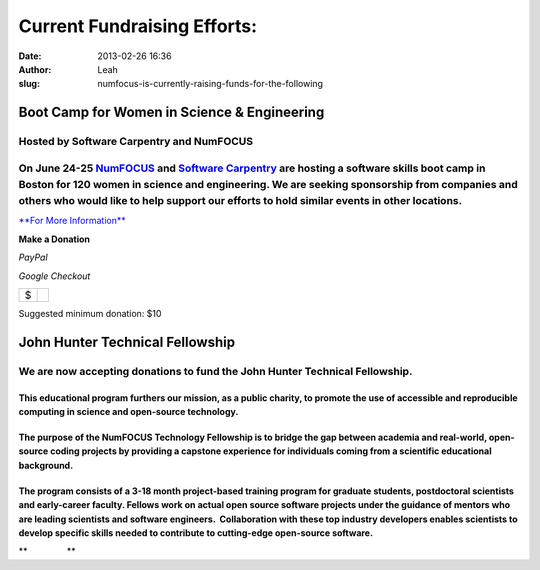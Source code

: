 Current Fundraising Efforts:
############################
:date: 2013-02-26 16:36
:author: Leah
:slug: numfocus-is-currently-raising-funds-for-the-following

Boot Camp for Women in Science & Engineering
--------------------------------------------

Hosted by Software Carpentry and NumFOCUS
~~~~~~~~~~~~~~~~~~~~~~~~~~~~~~~~~~~~~~~~~

On June 24-25 \ `NumFOCUS`_ and `Software Carpentry`_ are hosting a software skills boot camp in Boston for 120 women in science and engineering. We are seeking sponsorship from companies and others who would like to help support our efforts to hold similar events in other locations.
~~~~~~~~~~~~~~~~~~~~~~~~~~~~~~~~~~~~~~~~~~~~~~~~~~~~~~~~~~~~~~~~~~~~~~~~~~~~~~~~~~~~~~~~~~~~~~~~~~~~~~~~~~~~~~~~~~~~~~~~~~~~~~~~~~~~~~~~~~~~~~~~~~~~~~~~~~~~~~~~~~~~~~~~~~~~~~~~~~~~~~~~~~~~~~~~~~~~~~~~~~~~~~~~~~~~~~~~~~~~~~~~~~~~~~~~~~~~~~~~~~~~~~~~~~~~~~~~~~~~~~~~~~~~~~~~~~~~~~~~~~~~

`**For More Information**`_

**Make a Donation**

.. raw:: html

   <table>

.. raw:: html

   <tbody>

.. raw:: html

   <tr>

.. raw:: html

   <td style="text-align: center;">

*PayPal*

.. raw:: html

   </td>

.. raw:: html

   <td style="text-align: center;">

*Google Checkout*

.. raw:: html

   </td>

.. raw:: html

   </tr>

.. raw:: html

   <tr>

.. raw:: html

   <td style="vertical-align: middle;">

.. raw:: html

   <form action="https://www.paypal.com/cgi-bin/webscr" method="post">

.. raw:: html

   </form>

.. raw:: html

   </td>

.. raw:: html

   <td style="vertical-align: middle;">

.. raw:: html

   <script type="text/javascript">// < ![CDATA[<br></br>
   function validateAmount(amount){    if(amount.value.match( /^[0-9]+(\.([0-9]+))?$/)){       return true;    }else{      alert('You must enter a valid donation.');      amount.focus();         return false;   } }<br></br>
   // ]]></script>

.. raw:: html

   </p>

.. raw:: html

   <form id="BB_BuyButtonForm" action="https://checkout.google.com/cws/v2/Donations/112611646391039/checkoutForm" method="post" name="BB_BuyButtonForm" target="_top" onsubmit="return validateAmount(this.item_price_1)">

.. raw:: html

   </p>

+------+----+
| $    |    |
+------+----+

.. raw:: html

   </form>

.. raw:: html

   </td>

.. raw:: html

   </tr>

.. raw:: html

   </tbody>

.. raw:: html

   </table>

Suggested minimum donation: $10
  

John Hunter Technical Fellowship 
---------------------------------

**We are now accepting donations to fund the John Hunter Technical Fellowship.**
~~~~~~~~~~~~~~~~~~~~~~~~~~~~~~~~~~~~~~~~~~~~~~~~~~~~~~~~~~~~~~~~~~~~~~~~~~~~~~~~

**This educational program furthers our mission, as a public charity, to promote the use of accessible and reproducible computing in science and open-source technology.**
^^^^^^^^^^^^^^^^^^^^^^^^^^^^^^^^^^^^^^^^^^^^^^^^^^^^^^^^^^^^^^^^^^^^^^^^^^^^^^^^^^^^^^^^^^^^^^^^^^^^^^^^^^^^^^^^^^^^^^^^^^^^^^^^^^^^^^^^^^^^^^^^^^^^^^^^^^^^^^^^^^^^^^^^^^

The purpose of the NumFOCUS Technology Fellowship is to bridge the gap between academia and real-world, open-source coding projects by providing a capstone experience for individuals coming from a scientific educational background.
^^^^^^^^^^^^^^^^^^^^^^^^^^^^^^^^^^^^^^^^^^^^^^^^^^^^^^^^^^^^^^^^^^^^^^^^^^^^^^^^^^^^^^^^^^^^^^^^^^^^^^^^^^^^^^^^^^^^^^^^^^^^^^^^^^^^^^^^^^^^^^^^^^^^^^^^^^^^^^^^^^^^^^^^^^^^^^^^^^^^^^^^^^^^^^^^^^^^^^^^^^^^^^^^^^^^^^^^^^^^^^^^^^^^^^^

The program consists of a 3-18 month project-based training program for graduate students, postdoctoral scientists and early-career faculty. Fellows work on actual open source software projects under the guidance of mentors who are leading scientists and software engineers.  Collaboration with these top industry developers enables scientists to develop specific skills needed to contribute to cutting-edge open-source software.
^^^^^^^^^^^^^^^^^^^^^^^^^^^^^^^^^^^^^^^^^^^^^^^^^^^^^^^^^^^^^^^^^^^^^^^^^^^^^^^^^^^^^^^^^^^^^^^^^^^^^^^^^^^^^^^^^^^^^^^^^^^^^^^^^^^^^^^^^^^^^^^^^^^^^^^^^^^^^^^^^^^^^^^^^^^^^^^^^^^^^^^^^^^^^^^^^^^^^^^^^^^^^^^^^^^^^^^^^^^^^^^^^^^^^^^^^^^^^^^^^^^^^^^^^^^^^^^^^^^^^^^^^^^^^^^^^^^^^^^^^^^^^^^^^^^^^^^^^^^^^^^^^^^^^^^^^^^^^^^^^^^^^^^^^^^^^^^^^^^^^^^^^^^^^^^^^^^^^^^^^^^^^^^^^^^^^^^^^^^^^^^^^^^^^^^^^^^^^^^^^^^^^^^^^^^^^^^^^^^^^^^^^^^^^

 

**                **

.. _NumFOCUS: http://numfocus.org/
.. _Software Carpentry: http://www.software-carpentry.org
.. _**For More Information**: http://numfocus.org/numfocus-is-currently-raising-funds-for-the-following/boot-camp-for-women-in-science-engineering/
